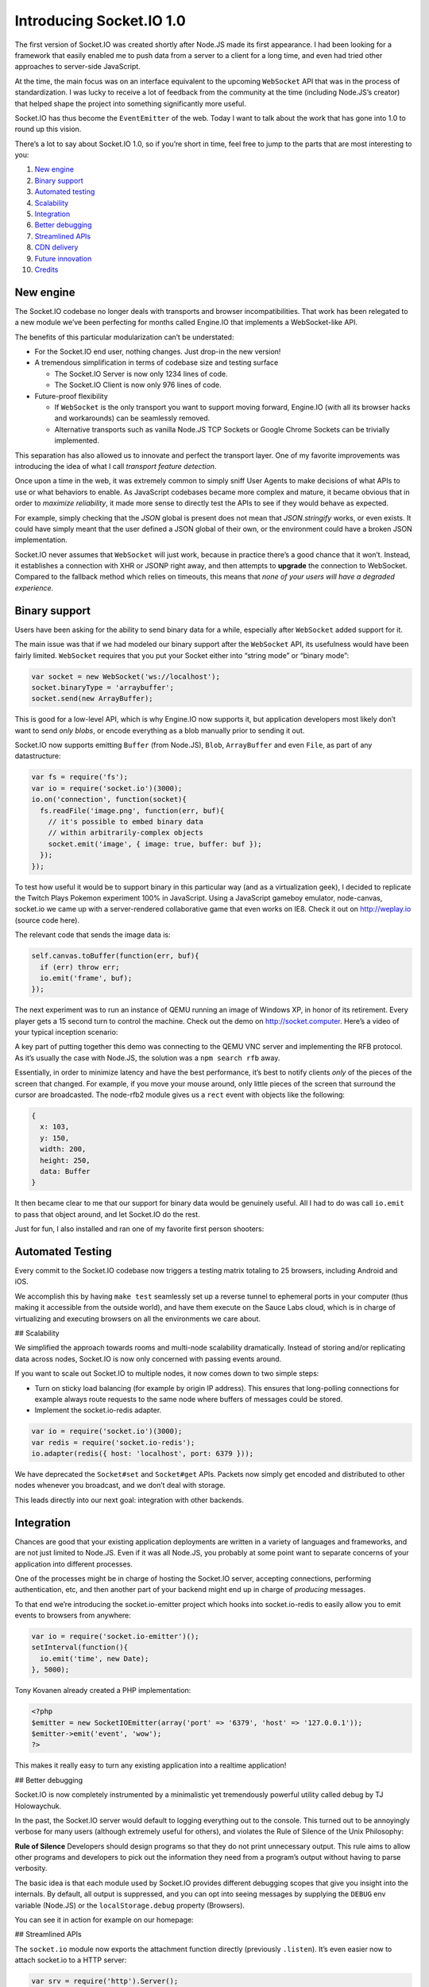 Introducing Socket.IO 1.0
================================

The first version of Socket.IO was created shortly after Node.JS made
its first appearance. I had been looking for a framework that easily
enabled me to push data from a server to a client for a long time, and
even had tried other approaches to server-side JavaScript.

At the time, the main focus was on an interface equivalent to the
upcoming ``WebSocket`` API that was in the process of standardization. I
was lucky to receive a lot of feedback from the community at the time
(including Node.JS’s creator) that helped shape the project into
something significantly more useful.

Socket.IO has thus become the ``EventEmitter`` of the web. Today I want
to talk about the work that has gone into 1.0 to round up this vision.

There’s a lot to say about Socket.IO 1.0, so if you’re short in time,
feel free to jump to the parts that are most interesting to you:

1.  `New engine <#New-engine>`__
2.  `Binary support <#Binary-support>`__
3.  `Automated testing <#Automated-Testing>`__
4.  `Scalability <#Scalability>`__
5.  `Integration <#Integration>`__
6.  `Better debugging <#Better-debugging>`__
7.  `Streamlined APIs <#Streamlined-APIs>`__
8.  `CDN delivery <#CDN-delivery>`__
9.  `Future innovation <#Future-innovation>`__
10. `Credits <#Credits>`__

New engine
----------

The Socket.IO codebase no longer deals with transports and browser
incompatibilities. That work has been relegated to a new module we’ve
been perfecting for months called Engine.IO that implements a
WebSocket-like API.

The benefits of this particular modularization can’t be understated:

-  For the Socket.IO end user, nothing changes. Just drop-in the new
   version!
-  A tremendous simplification in terms of codebase size and testing
   surface

   -  The Socket.IO Server is now only 1234 lines of code.
   -  The Socket.IO Client is now only 976 lines of code.

-  Future-proof flexibility

   -  If ``WebSocket`` is the only transport you want to support moving
      forward, Engine.IO (with all its browser hacks and workarounds)
      can be seamlessly removed.
   -  Alternative transports such as vanilla Node.JS TCP Sockets or
      Google Chrome Sockets can be trivially implemented.

This separation has also allowed us to innovate and perfect the
transport layer. One of my favorite improvements was introducing the
idea of what I call *transport feature detection*.

Once upon a time in the web, it was extremely common to simply sniff
User Agents to make decisions of what APIs to use or what behaviors to
enable. As JavaScript codebases became more complex and mature, it
became obvious that in order to *maximize reliability*, it made more
sense to directly test the APIs to see if they would behave as expected.

For example, simply checking that the *JSON* global is present does not
mean that *JSON.stringify* works, or even exists. It could have simply
meant that the user defined a JSON global of their own, or the
environment could have a broken JSON implementation.

Socket.IO never assumes that ``WebSocket`` will just work, because in
practice there’s a good chance that it won’t. Instead, it establishes a
connection with XHR or JSONP right away, and then attempts to
**upgrade** the connection to WebSocket. Compared to the fallback method
which relies on timeouts, this means that *none of your users will have
a degraded experience*.

Binary support
--------------

Users have been asking for the ability to send binary data for a while,
especially after ``WebSocket`` added support for it.

The main issue was that if we had modeled our binary support after the
``WebSocket`` API, its usefulness would have been fairly limited.
``WebSocket`` requires that you put your Socket either into “string
mode” or “binary mode”:

.. code:: js

   var socket = new WebSocket('ws://localhost');
   socket.binaryType = 'arraybuffer';
   socket.send(new ArrayBuffer);

This is good for a low-level API, which is why Engine.IO now supports
it, but application developers most likely don’t want to send *only
blobs*, or encode everything as a blob manually prior to sending it out.

Socket.IO now supports emitting ``Buffer`` (from Node.JS), ``Blob``,
``ArrayBuffer`` and even ``File``, as part of any datastructure:

.. code:: js

   var fs = require('fs');
   var io = require('socket.io')(3000);
   io.on('connection', function(socket){
     fs.readFile('image.png', function(err, buf){
       // it's possible to embed binary data
       // within arbitrarily-complex objects
       socket.emit('image', { image: true, buffer: buf });
     });
   });

To test how useful it would be to support binary in this particular way
(and as a virtualization geek), I decided to replicate the Twitch Plays
Pokemon experiment 100% in JavaScript. Using a JavaScript gameboy
emulator, node-canvas, socket.io we came up with a server-rendered
collaborative game that even works on IE8. Check it out on
http://weplay.io (source code here).

.. raw:: html

   <video id="weplay-vid" data-setup="{&quot;autoplay&quot;:true,&quot;loop&quot;:true, &quot;techOrder&quot;: [&quot;html5&quot;, &quot;flash&quot;], &quot;height&quot;: 300}" class="video-js vjs-default-skin" autoplay loop width="100%" poster="https://i.cloudup.com/aNZqxnZzHv.png">

.. raw:: html

   <source src="https://i.cloudup.com/transcoded/KL-0r-E2Gj.mp4" type="video/mp4">

.. raw:: html

   </video>

The relevant code that sends the image data is:

.. code:: js

   self.canvas.toBuffer(function(err, buf){
     if (err) throw err;
     io.emit('frame', buf);
   });

The next experiment was to run an instance of QEMU running an image of
Windows XP, in honor of its retirement. Every player gets a 15 second
turn to control the machine. Check out the demo on
http://socket.computer. Here’s a video of your typical inception
scenario:

.. raw:: html

   <video id="computer-vid" data-setup="{&quot;autoplay&quot;:true,&quot;loop&quot;:true, &quot;techOrder&quot;: [&quot;html5&quot;, &quot;flash&quot;], &quot;height&quot;: 300}" class="video-js vjs-default-skin" autoplay loop width="100%">

.. raw:: html

   <source src="https://i.cloudup.com/transcoded/Cuqn5OLmcl.mp4" type="video/mp4">

.. raw:: html

   </video>

A key part of putting together this demo was connecting to the QEMU VNC
server and implementing the RFB protocol. As it’s usually the case with
Node.JS, the solution was a ``npm search rfb`` away.

Essentially, in order to minimize latency and have the best performance,
it’s best to notify clients *only* of the pieces of the screen that
changed. For example, if you move your mouse around, only little pieces
of the screen that surround the cursor are broadcasted. The node-rfb2
module gives us a ``rect`` event with objects like the following:

.. code:: js

   {
     x: 103,
     y: 150,
     width: 200,
     height: 250,
     data: Buffer
   }

It then became clear to me that our support for binary data would be
genuinely useful. All I had to do was call ``io.emit`` to pass that
object around, and let Socket.IO do the rest.

Just for fun, I also installed and ran one of my favorite first person
shooters:

.. raw:: html

   <video id="cs-vid" data-setup="{&quot;autoplay&quot;:true,&quot;loop&quot;:true, &quot;techOrder&quot;: [&quot;html5&quot;, &quot;flash&quot;], &quot;height&quot;: 300}" class="video-js vjs-default-skin" autoplay loop width="100%">

.. raw:: html

   <source src="https://i.cloudup.com/transcoded/Ra6PJnoLBq.mp4" type="video/mp4">

.. raw:: html

   </video>

Automated Testing
-----------------

Every commit to the Socket.IO codebase now triggers a testing matrix
totaling to 25 browsers, including Android and iOS.

We accomplish this by having ``make test`` seamlessly set up a reverse
tunnel to ephemeral ports in your computer (thus making it accessible
from the outside world), and have them execute on the Sauce Labs cloud,
which is in charge of virtualizing and executing browsers on all the
environments we care about.

## Scalability

We simplified the approach towards rooms and multi-node scalability
dramatically. Instead of storing and/or replicating data across nodes,
Socket.IO is now only concerned with passing events around.

If you want to scale out Socket.IO to multiple nodes, it now comes down
to two simple steps:

-  Turn on sticky load balancing (for example by origin IP address).
   This ensures that long-polling connections for example always route
   requests to the same node where buffers of messages could be stored.
-  Implement the socket.io-redis adapter.

.. code:: js

   var io = require('socket.io')(3000);
   var redis = require('socket.io-redis');
   io.adapter(redis({ host: 'localhost', port: 6379 }));

We have deprecated the ``Socket#set`` and ``Socket#get`` APIs. Packets
now simply get encoded and distributed to other nodes whenever you
broadcast, and we don’t deal with storage.

This leads directly into our next goal: integration with other backends.

Integration
-----------

Chances are good that your existing application deployments are written
in a variety of languages and frameworks, and are not just limited to
Node.JS. Even if it was all Node.JS, you probably at some point want to
separate concerns of your application into different processes.

One of the processes might be in charge of hosting the Socket.IO server,
accepting connections, performing authentication, etc, and then another
part of your backend might end up in charge of *producing* messages.

To that end we’re introducing the socket.io-emitter project which hooks
into socket.io-redis to easily allow you to emit events to browsers from
anywhere:

.. code:: js

   var io = require('socket.io-emitter')();
   setInterval(function(){
     io.emit('time', new Date);
   }, 5000);

Tony Kovanen already created a PHP implementation:

.. code:: js

   <?php
   $emitter = new SocketIOEmitter(array('port' => '6379', 'host' => '127.0.0.1'));
   $emitter->emit('event', 'wow');
   ?>

This makes it really easy to turn any existing application into a
realtime application!

## Better debugging

Socket.IO is now completely instrumented by a minimalistic yet
tremendously powerful utility called debug by TJ Holowaychuk.

In the past, the Socket.IO server would default to logging everything
out to the console. This turned out to be annoyingly verbose for many
users (although extremely useful for others), and violates the Rule of
Silence of the Unix Philosophy:

.. raw:: html

   <blockquote>

**Rule of Silence**\  Developers should design programs so that they do
not print unnecessary output. This rule aims to allow other programs and
developers to pick out the information they need from a program’s output
without having to parse verbosity.

.. raw:: html

   </blockquote>

The basic idea is that each module used by Socket.IO provides different
debugging scopes that give you insight into the internals. By default,
all output is suppressed, and you can opt into seeing messages by
supplying the ``DEBUG`` env variable (Node.JS) or the
``localStorage.debug`` property (Browsers).

You can see it in action for example on our homepage:

.. raw:: html

   <video id="debugging-vid" data-setup="{&quot;autoplay&quot;:true,&quot;loop&quot;:true, &quot;techOrder&quot;: [&quot;html5&quot;, &quot;flash&quot;], &quot;height&quot;: 300}" class="video-js vjs-default-skin" autoplay loop width="100%">

.. raw:: html

   <source src="https://i.cloudup.com/transcoded/IL9alTr0eO.mp4" type="video/mp4">

.. raw:: html

   </video>

## Streamlined APIs

The ``socket.io`` module now exports the attachment function directly
(previously ``.listen``). It’s even easier now to attach socket.io to a
HTTP server:

.. code:: js

   var srv = require('http').Server();
   var io = require('socket.io')(srv);

or to make it listen on some port:

.. code:: js

   var io = require('socket.io')(8080);

Before, to refer to everyone connected you had to use ``io.sockets``.
Now you can call directly on ``io``:

.. code:: js

   io.on('connection', function(socket){
     socket.emit('hi');
   });
   io.emit('hi everyone');

CDN delivery
------------

One of the best decisions we made early on was that implementing a
Socket.IO server would not only give you access to the realtime
protocol, but Socket.IO itself would also serve the client.

Normally, all you have to do is to include a snippet like this:

.. code:: js

   <script src="/socket.io/socket.io.js"></script>

If you want to optimize access to the client by serving it near your
users, provide the maximum level of gzip compression (thanks to Google’s
zopfli and proper support for caching, you can now use our CDN. It’s
free, forever, and has built-in SSL support:

.. code:: js

   <script src="https://cdn.socket.io/socket.io-1.0.0.js"></script>

Future innovation
-----------------

The core Socket.IO projects will continue to improve with lots of more
frequent releases, with the sole goal of improving reliability, speed
and making the codebase smaller and easier to maintain. Socket.IO 2.0
will probably see us ditching support for some older browsers, and not
bundling some modules like the JSON serializer.

Most of the innovation in the Socket.IO world will happen outside of the
core codebases. The most important projects that I’ll be closely
watching are the following:

socket.io-stream
~~~~~~~~~~~~~~~~

By adding this plugin, you’ll be able to send ``Stream`` objects so that
you can write memory-efficient programs. In the first example we loaded
a file into memory prior to emitting it, but the following should be
possible:

.. code:: js

   var fs = require('fs');
   var io = require('socket.io')(3000);
   require('socket.io-stream')(io);
   io.on('connection', function(socket){
     io.emit(fs.createReadStream('file.jpg'));
   });

And on the client side you’ll receive a ``Stream`` object that emits
``data`` events.

Tooling
~~~~~~~

When you use Socket.IO you don’t care about transports, packets, frames,
TCP or WebSocket. You care about what events are sent back and forth.

Our goal is to have plugins for Web Inspector, Firefox Developer Tools
that allow you to easily introspect what events are being sent, when,
and what their parameters are.

This project is being led by the talented Nick LaGrow (Github), Samaan
Ghani (Github) and David Cummings (Twitter).

### New languages and frameworks

A lot of effort has gone into specing and documenting the Engine.IO
protocol and Socket.IO protocol.

The main goal behind this is that the Node.JS servers and clients become
the reference implementations for many other languages and frameworks.
Interoperability within the larger ecosystem is one of our biggest goals
for 2014 and beyond.

Credits
-------

This release has been a big team effort. Special thanks go out to our
new core team:

-  Tony Kovanen (Github / Twitter) for his amazing work on Engine.IO
   binary support and research into a variety of workarounds to support
   all versions of iOS and Internet Explorer, his help in putting
   together this website and rounding up the docs.

-  Kevin Roark (Github) for the entire development of the new Socket.IO
   parser on top of Engine, the Socket.IO Computer demo, and help with
   docs, issues and pull requests.

-  Roman Shtylman (Github / Twitter) for his work on zuul and
   localtunnel, crucial to our testing architecture and our mission of
   reliability.

And in no particular order:

-  Jay Borenstein (LinkedIn) for selecting Socket.IO as one of the
   projects to mentor students on Open Source engineering as part of the
   Open Academy project.

-  Michael Srb (Github), Mark Mokryn (Github), Eugen Dueck (Github),
   Afshin Mehrabani (Github), Christoph Dorn (Github) and Mikito Takada
   (Github) for several key Engine.IO patches.

-  Grant Timmerman (Github / Twitter) for his outstanding work on the
   new Socket.IO example chat application, and multiple patches and
   issues investigation.

-  Jxck (Github / Twitter) for his work on translation, documentations
   and patches. ありがとう

-  Arnout Kazemier (Github / Twitter) for his multiple contributions to
   Engine.IO and Socket.IO

-  Sauce Labs (Github / Twitter) for supporting open source projects
   with free testing infrastructure.

-  Shihui Song (Github), Qiming Fang (Github) and Erluo Li for their
   work on testing infrastructure.

-  Julian Salazar (Github) and Tianyiu Liu (Github) for their work on
   reconnection and ongoing research into resource sharing between
   browser tabs and messages synchronization.

-  Gal Koren (Github) for his fantastic work into modularization of the
   codebases.

-  Matt Walker (Twitter) for the beautiful Socket.IO logo.

Finally, I’m very grateful to my company Automattic for being a great
home to Open Source innovation.
